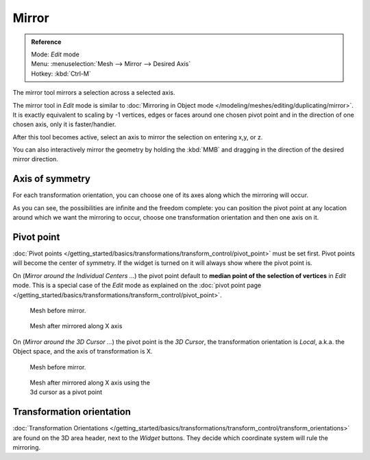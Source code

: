 
..    TODO/Review: {{review|}} .

******
Mirror
******

.. admonition:: Reference
   :class: refbox

   | Mode:     *Edit* mode
   | Menu:     :menuselection:`Mesh --> Mirror --> Desired Axis`
   | Hotkey:   :kbd:`Ctrl-M`


The mirror tool mirrors a selection across a selected axis.

The mirror tool in *Edit* mode is similar to
:doc:`Mirroring in Object mode </modeling/meshes/editing/duplicating/mirror>`.
It is exactly equivalent to scaling by -1 vertices,
edges or faces around one chosen pivot point and in the direction of one chosen axis, only it is faster/handier.


After this tool becomes active, select an axis to mirror the selection on entering x,y, or z.

You can also interactively mirror the geometry by holding the :kbd:`MMB` and dragging in
the direction of the desired mirror direction.


Axis of symmetry
================

For each transformation orientation,
you can choose one of its axes along which the mirroring will occur.

As you can see, the possibilities are infinite and the freedom complete:
you can position the pivot point at any location around which we want the mirroring to occur,
choose one transformation orientation and then one axis on it.


Pivot point
===========

:doc:`Pivot points </getting_started/basics/transformations/transform_control/pivot_point>` must be set first.
Pivot points will become the center of symmetry.
If the widget is turned on it will always show where the pivot point is.


On (*Mirror around the Individual Centers ...*) the pivot point default to
**median point of the selection of vertices** in *Edit* mode.
This is a special case of the *Edit* mode as explained on the
:doc:`pivot point page </getting_started/basics/transformations/transform_control/pivot_point>`.


.. figure:: /images/MirrorTool1.jpg
   :width: 300px
   :figwidth: 300px

   Mesh before mirror.


.. figure:: /images/MirrorTool2.jpg
   :width: 300px
   :figwidth: 300px

   Mesh after mirrored along X axis


On (*Mirror around the 3D Cursor ...*)
the pivot point is the *3D Cursor*,
the transformation orientation is *Local*, a.k.a. the Object space,
and the axis of transformation is X.


.. figure:: /images/MirrorTool3.jpg
   :width: 300px
   :figwidth: 300px

   Mesh before mirror.


.. figure:: /images/MirrorTool4.jpg
   :width: 300px
   :figwidth: 300px

   Mesh after mirrored along X axis using the 3d cursor as a pivot point


Transformation orientation
==========================

:doc:`Transformation Orientations </getting_started/basics/transformations/transform_control/transform_orientations>`
are found on the 3D area header, next to the *Widget* buttons.
They decide which coordinate system will rule the mirroring.
